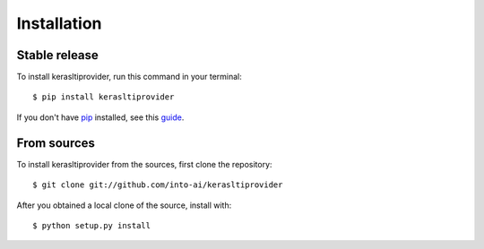 .. highlight:: console

============
Installation
============


Stable release
--------------

To install kerasltiprovider, run this command in your terminal::

    $ pip install kerasltiprovider

If you don't have `pip`_ installed, see this `guide`_.

.. _pip: https://pip.pypa.io
.. _guide: http://docs.python-guide.org/en/latest/starting/installation/


From sources
------------

To install kerasltiprovider from the sources, first clone the repository::

    $ git clone git://github.com/into-ai/kerasltiprovider

After you obtained a local clone of the source, install with::

    $ python setup.py install

